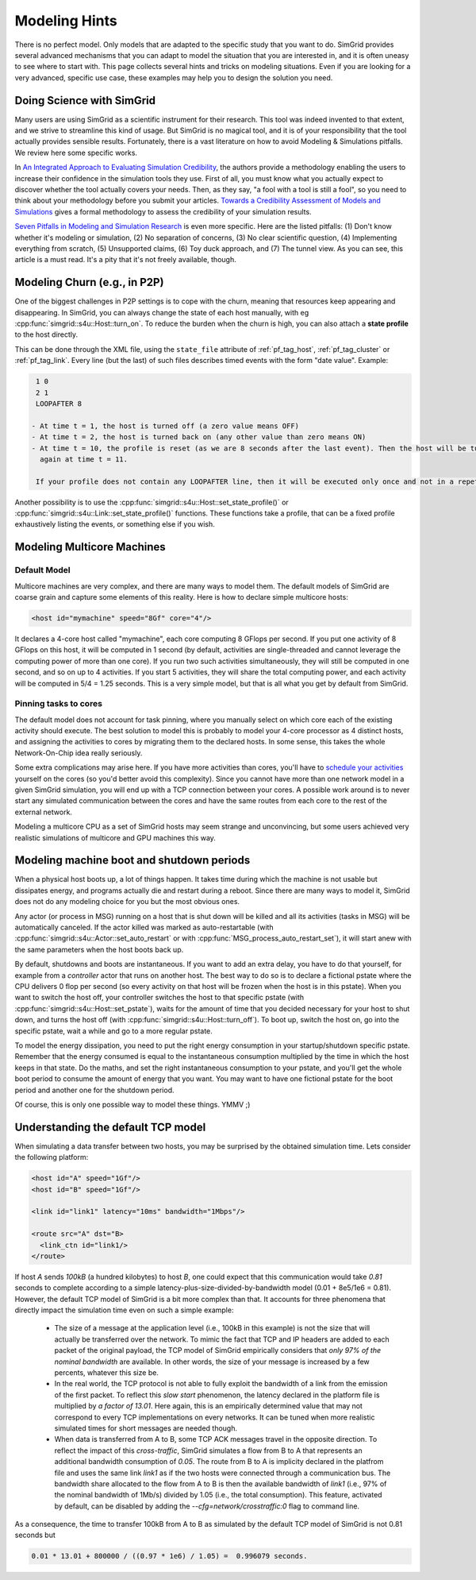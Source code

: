 .. _platform:

.. raw:: html

   <object id="TOC" data="graphical-toc.svg" type="image/svg+xml"></object>
   <script>
   window.onload=function() { // Wait for the SVG to be loaded before changing it
     var elem=document.querySelector("#TOC").contentDocument.getElementById("PlatformBox")
     elem.style="opacity:0.93999999;fill:#ff0000;fill-opacity:0.1;stroke:#000000;stroke-width:0.35277778;stroke-linecap:round;stroke-linejoin:round;stroke-miterlimit:4;stroke-dasharray:none;stroke-dashoffset:0;stroke-opacity:1";
   }
   </script>
   <br/>
   <br/>

.. _howto:

Modeling Hints
##############

There is no perfect model. Only models that are adapted to the
specific study that you want to do. SimGrid provides several advanced
mechanisms that you can adapt to model the situation that you are
interested in, and it is often uneasy to see where to start with.
This page collects several hints and tricks on modeling situations.
Even if you are looking for a very advanced, specific use case, these
examples may help you to design the solution you need.

.. _howto_science:

Doing Science with SimGrid
**************************

Many users are using SimGrid as a scientific instrument for their
research. This tool was indeed invented to that extent, and we strive
to streamline this kind of usage. But SimGrid is no magical tool, and
it is of your responsibility that the tool actually provides sensible
results. Fortunately, there is a vast literature on how to avoid
Modeling & Simulations pitfalls. We review here some specific works.

In `An Integrated Approach to Evaluating Simulation Credibility
<http://www.dtic.mil/dtic/tr/fulltext/u2/a405051.pdf>`_, the authors
provide a methodology enabling the users to increase their confidence
in the simulation tools they use. First of all, you must know what you
actually expect to discover whether the tool actually covers your
needs. Then, as they say, "a fool with a tool is still a fool", so you
need to think about your methodology before you submit your articles.
`Towards a Credibility Assessment of Models and Simulations
<https://ntrs.nasa.gov/archive/nasa/casi.ntrs.nasa.gov/20080015742.pdf>`_
gives a formal methodology to assess the credibility of your
simulation results.

`Seven Pitfalls in Modeling and Simulation Research
<https://dl.acm.org/citation.cfm?id=2430188>`_ is even more
specific. Here are the listed pitfalls: (1) Don't know whether it's
modeling or simulation, (2) No separation of concerns, (3) No clear
scientific question, (4) Implementing everything from scratch, (5)
Unsupported claims, (6) Toy duck approach, and (7) The tunnel view. As
you can see, this article is a must read. It's a pity that it's not
freely available, though.

.. _howto_churn:

Modeling Churn (e.g., in P2P)
*****************************

One of the biggest challenges in P2P settings is to cope with the
churn, meaning that resources keep appearing and disappearing. In
SimGrid, you can always change the state of each host manually, with
eg :cpp:func:`simgrid::s4u::Host::turn_on`. To reduce the burden when
the churn is high, you can also attach a **state profile** to the host
directly.

This can be done through the XML file, using the ``state_file``
attribute of :ref:`pf_tag_host`, :ref:`pf_tag_cluster` or
:ref:`pf_tag_link`. Every line (but the last) of such files describes
timed events with the form "date value". Example:

.. code-block:: python

   1 0
   2 1
   LOOPAFTER 8

  - At time t = 1, the host is turned off (a zero value means OFF)
  - At time t = 2, the host is turned back on (any other value than zero means ON)
  - At time t = 10, the profile is reset (as we are 8 seconds after the last event). Then the host will be turned off 
    again at time t = 11.

   If your profile does not contain any LOOPAFTER line, then it will be executed only once and not in a repetitive way.

Another possibility is to use the
:cpp:func:`simgrid::s4u::Host::set_state_profile()` or 
:cpp:func:`simgrid::s4u::Link::set_state_profile()` functions. These
functions take a profile, that can be a fixed profile exhaustively
listing the events, or something else if you wish.

.. _howto_multicore:

Modeling Multicore Machines
***************************

Default Model
=============

Multicore machines are very complex, and there are many ways to model
them. The default models of SimGrid are coarse grain and capture some
elements of this reality. Here is how to declare simple multicore hosts:

.. code-block:: xml

   <host id="mymachine" speed="8Gf" core="4"/>

It declares a 4-core host called "mymachine", each core computing 8
GFlops per second. If you put one activity of 8 GFlops on this host, it
will be computed in 1 second (by default, activities are
single-threaded and cannot leverage the computing power of more than
one core). If you run two such activities simultaneously, they will still be
computed in one second, and so on up to 4 activities. If you start 5 activities,
they will share the total computing power, and each activity will be
computed in 5/4 = 1.25 seconds. This is a very simple model, but that is
all what you get by default from SimGrid.

Pinning tasks to cores
======================

The default model does not account for task pinning, where you
manually select on which core each of the existing activity should
execute. The best solution to model this is probably to model your
4-core processor as 4 distinct hosts, and assigning the activities to
cores by migrating them to the declared hosts. In some sense, this 
takes the whole Network-On-Chip idea really seriously.

Some extra complications may arise here. If you have more activities than
cores, you'll have to `schedule your activities
<https://en.wikipedia.org/wiki/Scheduling_%28computing%29#Operating_system_process_scheduler_implementations)>`_
yourself on the cores (so you'd better avoid this complexity). Since
you cannot have more than one network model in a given SimGrid
simulation, you will end up with a TCP connection between your cores. A
possible work around is to never start any simulated communication
between the cores and have the same routes from each core to the
rest of the external network.

Modeling a multicore CPU as a set of SimGrid hosts may seem strange
and unconvincing, but some users achieved very realistic simulations
of multicore and GPU machines this way.

Modeling machine boot and shutdown periods
********************************************

When a physical host boots up, a lot of things happen. It takes time
during which the machine is not usable but dissipates energy, and
programs actually die and restart during a reboot. Since there are many
ways to model it, SimGrid does not do any modeling choice for you but
the most obvious ones.

Any actor (or process in MSG) running on a host that is shut down
will be killed and all its activities (tasks in MSG) will be
automatically canceled. If the actor killed was marked as
auto-restartable (with
:cpp:func:`simgrid::s4u::Actor::set_auto_restart` or with
:cpp:func:`MSG_process_auto_restart_set`), it will start anew with the
same parameters when the host boots back up.

By default, shutdowns and boots are instantaneous. If you want to
add an extra delay, you have to do that yourself, for example from a
`controller` actor that runs on another host. The best way to do so is
to declare a fictional pstate where the CPU delivers 0 flop per
second (so every activity on that host will be frozen when the host is
in this pstate). When you want to switch the host off, your controller
switches the host to that specific pstate (with
:cpp:func:`simgrid::s4u::Host::set_pstate`), waits for the amount of
time that you decided necessary for your host to shut down, and turns
the host off (with :cpp:func:`simgrid::s4u::Host::turn_off`). To boot
up, switch the host on, go into the specific pstate, wait a while and
go to a more regular pstate.

To model the energy dissipation, you need to put the right energy
consumption in your startup/shutdown specific pstate. Remember that
the energy consumed is equal to the instantaneous consumption
multiplied by the time in which the host keeps in that state. Do the
maths, and set the right instantaneous consumption to your pstate, and
you'll get the whole boot period to consume the amount of energy that
you want. You may want to have one fictional pstate for the boot
period and another one for the shutdown period.

Of course, this is only one possible way to model these things. YMMV ;)

.. _understanding_lv08

Understanding the default TCP model
***********************************
When simulating a data transfer between two hosts, you may be surprised
by the obtained simulation time. Lets consider the following platform:

.. code-block:: xml

   <host id="A" speed="1Gf"/>
   <host id="B" speed="1Gf"/>

   <link id="link1" latency="10ms" bandwidth="1Mbps"/>

   <route src="A" dst="B>
     <link_ctn id="link1/>
   </route>

If host `A` sends `100kB` (a hundred kilobytes) to host `B`, one could expect
that this communication would take `0.81` seconds to complete according to a
simple latency-plus-size-divided-by-bandwidth model (0.01 + 8e5/1e6 = 0.81).
However, the default TCP model of SimGrid is a bit more complex than that. It
accounts for three phenomena that directly impact the simulation time even
on such a simple example:

  - The size of a message at the application level (i.e., 100kB in this
    example) is not the size that will actually be transferred over the
    network. To mimic the fact that TCP and IP headers are added to each packet of
    the original payload, the TCP model of SimGrid empirically considers that
    `only 97% of the nominal bandwidth` are available. In other words, the
    size of your message is increased by a few percents, whatever this size be.

  - In the real world, the TCP protocol is not able to fully exploit the
    bandwidth of a link from the emission of the first packet. To reflect this
    `slow start` phenomenon, the latency declared in the platform file is
    multiplied by `a factor of 13.01`. Here again, this is an empirically
    determined value that may not correspond to every TCP implementations on
    every networks. It can be tuned when more realistic simulated times for
    short messages are needed though.

  - When data is transferred from A to B, some TCP ACK messages travel in the
    opposite direction. To reflect the impact of this `cross-traffic`, SimGrid
    simulates a flow from B to A that represents an additional bandwidth
    consumption of `0.05`. The route from B to A is implicity declared in the
    platfrom file and uses the same link `link1` as if the two hosts were
    connected through a communication bus. The bandwidth share allocated to the
    flow from A to B is then the available bandwidth of `link1` (i.e., 97% of
    the nominal bandwidth of 1Mb/s) divided by 1.05 (i.e., the total consumption).
    This feature, activated by default, can be disabled by adding the
    `--cfg=network/crosstraffic:0` flag to command line.

As a consequence, the time to transfer 100kB from A to B as simulated by the
default TCP model of SimGrid is not 0.81 seconds but

.. code-block:: python

    0.01 * 13.01 + 800000 / ((0.97 * 1e6) / 1.05) =  0.996079 seconds.
